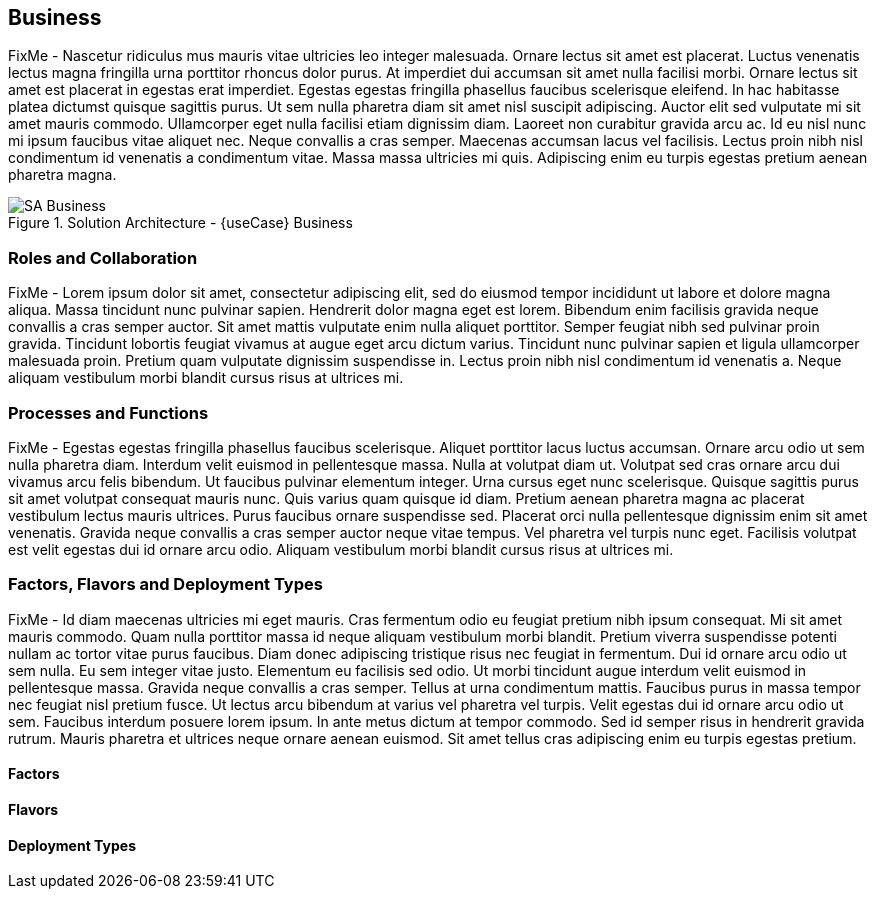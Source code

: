 
== Business

////
Business Layer elements are used to model the operational organization of an enterprise in a technology-independent manner, whereas strategy elements are used to model the strategic direction and choices of the enterprise.
////

FixMe - Nascetur ridiculus mus mauris vitae ultricies leo integer malesuada. Ornare lectus sit amet est placerat. Luctus venenatis lectus magna fringilla urna porttitor rhoncus dolor purus. At imperdiet dui accumsan sit amet nulla facilisi morbi. Ornare lectus sit amet est placerat in egestas erat imperdiet. Egestas egestas fringilla phasellus faucibus scelerisque eleifend. In hac habitasse platea dictumst quisque sagittis purus. Ut sem nulla pharetra diam sit amet nisl suscipit adipiscing. Auctor elit sed vulputate mi sit amet mauris commodo. Ullamcorper eget nulla facilisi etiam dignissim diam. Laoreet non curabitur gravida arcu ac. Id eu nisl nunc mi ipsum faucibus vitae aliquet nec. Neque convallis a cras semper. Maecenas accumsan lacus vel facilisis. Lectus proin nibh nisl condimentum id venenatis a condimentum vitae. Massa massa ultricies mi quis. Adipiscing enim eu turpis egestas pretium aenean pharetra magna.

image::SA-Business.png[title="Solution Architecture - {useCase} Business", scaledwidth=80%]

=== Roles and Collaboration

FixMe - Lorem ipsum dolor sit amet, consectetur adipiscing elit, sed do eiusmod tempor incididunt ut labore et dolore magna aliqua. Massa tincidunt nunc pulvinar sapien. Hendrerit dolor magna eget est lorem. Bibendum enim facilisis gravida neque convallis a cras semper auctor. Sit amet mattis vulputate enim nulla aliquet porttitor. Semper feugiat nibh sed pulvinar proin gravida. Tincidunt lobortis feugiat vivamus at augue eget arcu dictum varius. Tincidunt nunc pulvinar sapien et ligula ullamcorper malesuada proin. Pretium quam vulputate dignissim suspendisse in. Lectus proin nibh nisl condimentum id venenatis a. Neque aliquam vestibulum morbi blandit cursus risus at ultrices mi.

=== Processes and Functions

FixMe - Egestas egestas fringilla phasellus faucibus scelerisque. Aliquet porttitor lacus luctus accumsan. Ornare arcu odio ut sem nulla pharetra diam. Interdum velit euismod in pellentesque massa. Nulla at volutpat diam ut. Volutpat sed cras ornare arcu dui vivamus arcu felis bibendum. Ut faucibus pulvinar elementum integer. Urna cursus eget nunc scelerisque. Quisque sagittis purus sit amet volutpat consequat mauris nunc. Quis varius quam quisque id diam. Pretium aenean pharetra magna ac placerat vestibulum lectus mauris ultrices. Purus faucibus ornare suspendisse sed. Placerat orci nulla pellentesque dignissim enim sit amet venenatis. Gravida neque convallis a cras semper auctor neque vitae tempus. Vel pharetra vel turpis nunc eget. Facilisis volutpat est velit egestas dui id ornare arcu odio. Aliquam vestibulum morbi blandit cursus risus at ultrices mi.

=== Factors, Flavors and Deployment Types

FixMe - Id diam maecenas ultricies mi eget mauris. Cras fermentum odio eu feugiat pretium nibh ipsum consequat. Mi sit amet mauris commodo. Quam nulla porttitor massa id neque aliquam vestibulum morbi blandit. Pretium viverra suspendisse potenti nullam ac tortor vitae purus faucibus. Diam donec adipiscing tristique risus nec feugiat in fermentum. Dui id ornare arcu odio ut sem nulla. Eu sem integer vitae justo. Elementum eu facilisis sed odio. Ut morbi tincidunt augue interdum velit euismod in pellentesque massa. Gravida neque convallis a cras semper. Tellus at urna condimentum mattis. Faucibus purus in massa tempor nec feugiat nisl pretium fusce. Ut lectus arcu bibendum at varius vel pharetra vel turpis. Velit egestas dui id ornare arcu odio ut sem. Faucibus interdum posuere lorem ipsum. In ante metus dictum at tempor commodo. Sed id semper risus in hendrerit gravida rutrum. Mauris pharetra et ultrices neque ornare aenean euismod. Sit amet tellus cras adipiscing enim eu turpis egestas pretium.

////
.Scope of Covered Factors, Flavors, and Deployment Types
[width="80%",valign="middle",halign="center",options="header"]
|===

| |
ifdef::Availability[ *_<<G_Availability,Availability>>_* |]
ifdef::Performance[ *_<<G_Performance,Performance>>_* |]
ifdef::Security[ *_<<G_Security,Security>>_* |]
ifdef::Integrity[ *_<<G_Integrity,Integrity>>_* ]

ifdef::PoC[]
| *_<<G_PoC,Proof-of-Concept>>_*
ifdef::Availability[]
^|
ifdef::DT1[ <<G_DT1,DT1>> ] 
ifdef::DT2[ <<G_DT2,DT2>> ] 
endif::Availability[]
ifdef::Performance[]
^|
ifdef::DT1[ <<G_DT1,DT1>> ] 
ifdef::DT2[ <<G_DT2,DT2>> ] 
endif::Performance[]
ifdef::Security[]
^|
ifdef::DT1[ <<G_DT1,DT1>> ] 
ifdef::DT2[ <<G_DT2,DT2>> ] 
endif::Security[]
ifdef::Integrity[]
^|
ifdef::DT1[ <<G_DT1,DT1>> ] 
ifdef::DT2[ <<G_DT2,DT2>> ] 
endif::Integrity[]
endif::PoC[]

ifdef::Production[]
|*_<<G_Production,Production>>_*
ifdef::Availability[]
^|
ifdef::DT1[ <<G_DT1,DT1>> ] 
ifdef::DT2[ <<G_DT2,DT2>> ] 
endif::Availability[]
ifdef::Performance[]
^|
ifdef::DT1[ <<G_DT1,DT1>> ] 
ifdef::DT2[ <<G_DT2,DT2>> ] 
endif::Performance[]
ifdef::Security[]
^|
ifdef::DT1[ <<G_DT1,DT1>> ] 
ifdef::DT2[ <<G_DT2,DT2>> ] 
endif::Security[]
ifdef::Integrity[]
^|
ifdef::DT1[ <<G_DT1,DT1>> ] 
ifdef::DT2[ <<G_DT2,DT2>> ] 
endif::Integrity[]
endif::Production[]

ifdef::Scaling[]
|*_<<G_Scaling,Scaling>>_*
ifdef::Availability[]
^|
ifdef::DT1[ <<G_DT1,DT1>> ] 
ifdef::DT2[ <<G_DT2,DT2>> ] 
endif::Availability[]
ifdef::Performance[]
^|
ifdef::DT1[ <<G_DT1,DT1>> ] 
ifdef::DT2[ <<G_DT2,DT2>> ] 
endif::Performance[]
ifdef::Security[]
^|
ifdef::DT1[ <<G_DT1,DT1>> ] 
ifdef::DT2[ <<G_DT2,DT2>> ] 
endif::Security[]
ifdef::Integrity[]
^|
ifdef::DT1[ <<G_DT1,DT1>> ] 
ifdef::DT2[ <<G_DT2,DT2>> ] 
endif::Integrity[]
endif::Scaling[]

|===
////

==== Factors

ifdef::Availability[]
[[B_Availability]]include::./SA-Availability.adoc[]
endif::Availability[]

ifdef::Performance[]
[[B_Performance]]include::./SA-Performance.adoc[]
endif::Performance[]

ifdef::Security[]
[[B_Security]]include::./SA-Security.adoc[]
endif::Security[]

ifdef::Integrity[]
[[B_Integrity]]include::./SA-Integrity.adoc[]
endif::Integrity[]

==== Flavors 

ifdef::PoC[]
[[B_PoC]]include::./SA-PoC.adoc[]
endif::PoC[]

ifdef::Production[]
[[B_Production]]include::./SA-Production.adoc[]
endif::Production[]

ifdef::Scaling[]
[[B_Scaling]]include::./SA-Scaling.adoc[]
endif::Scaling[]

// rename DT* to more specific ones
==== Deployment Types

ifdef::DT1[]
[[B_DT1]]include::./SA-DT1.adoc[]
endif::DT1[]

ifdef::DT2[]
[[B_DT2]]include::./SA-DT2.adoc[]
endif::DT2[]

